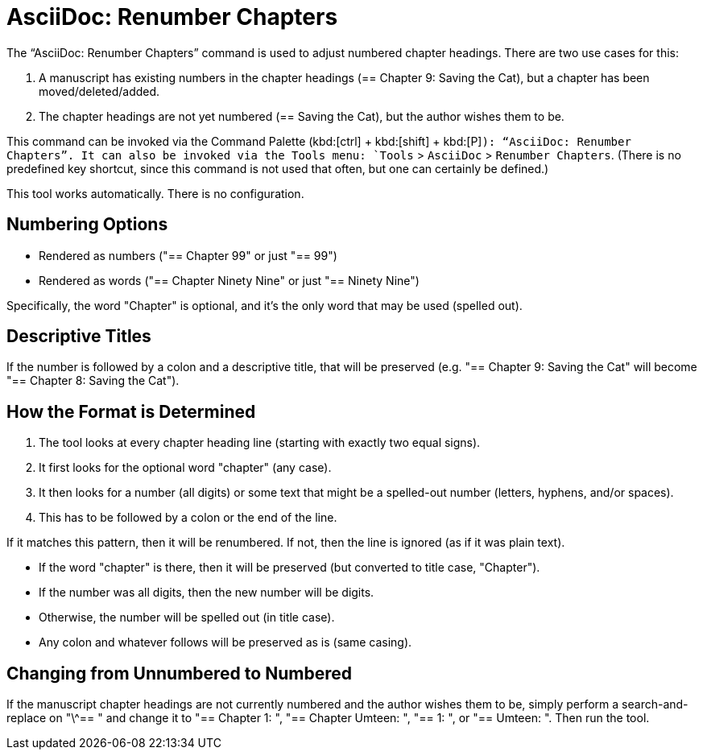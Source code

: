 = AsciiDoc: Renumber Chapters

The "`AsciiDoc: Renumber Chapters`" command is used to adjust numbered chapter headings.
There are two use cases for this:

. A manuscript has existing numbers in the chapter headings (== Chapter 9: Saving the Cat), but a chapter has been moved/deleted/added.
. The chapter headings are not yet numbered (== Saving the Cat), but the author wishes them to be.

This command can be invoked via the Command Palette (kbd:[ctrl] + kbd:[shift] + kbd:[P]`): "`AsciiDoc: Renumber Chapters`".
It can also be invoked via the Tools menu: `Tools` > `AsciiDoc` > `Renumber Chapters`.
(There is no predefined key shortcut, since this command is not used that often, but one can certainly be defined.)

This tool works automatically.
There is no configuration.

== Numbering Options

* Rendered as numbers ("== Chapter 99" or just "== 99")
* Rendered as words ("== Chapter Ninety Nine" or just "== Ninety Nine")

Specifically, the word "Chapter" is optional, and it's the only word that may be used (spelled out).

== Descriptive Titles

If the number is followed by a colon and a descriptive title, that will be preserved
(e.g. "== Chapter 9: Saving the Cat" will become "== Chapter 8: Saving the Cat").

== How the Format is Determined

. The tool looks at every chapter heading line (starting with exactly two equal signs).
. It first looks for the optional word "chapter" (any case).
. It then looks for a number (all digits) or some text that might be a spelled-out number (letters, hyphens, and/or spaces).
. This has to be followed by a colon or the end of the line.

If it matches this pattern, then it will be renumbered.
If not, then the line is ignored (as if it was plain text).

* If the word "chapter" is there, then it will be preserved (but converted to title case, "Chapter").
* If the number was all digits, then the new number will be digits.
* Otherwise, the number will be spelled out (in title case).
* Any colon and whatever follows will be preserved as is (same casing).

== Changing from Unnumbered to Numbered

If the manuscript chapter headings are not currently numbered and the author wishes them to be, simply perform a search-and-replace on "\^== " and change it to "== Chapter 1: ", "== Chapter Umteen: ", "== 1: ", or "== Umteen: ".
Then run the tool.


